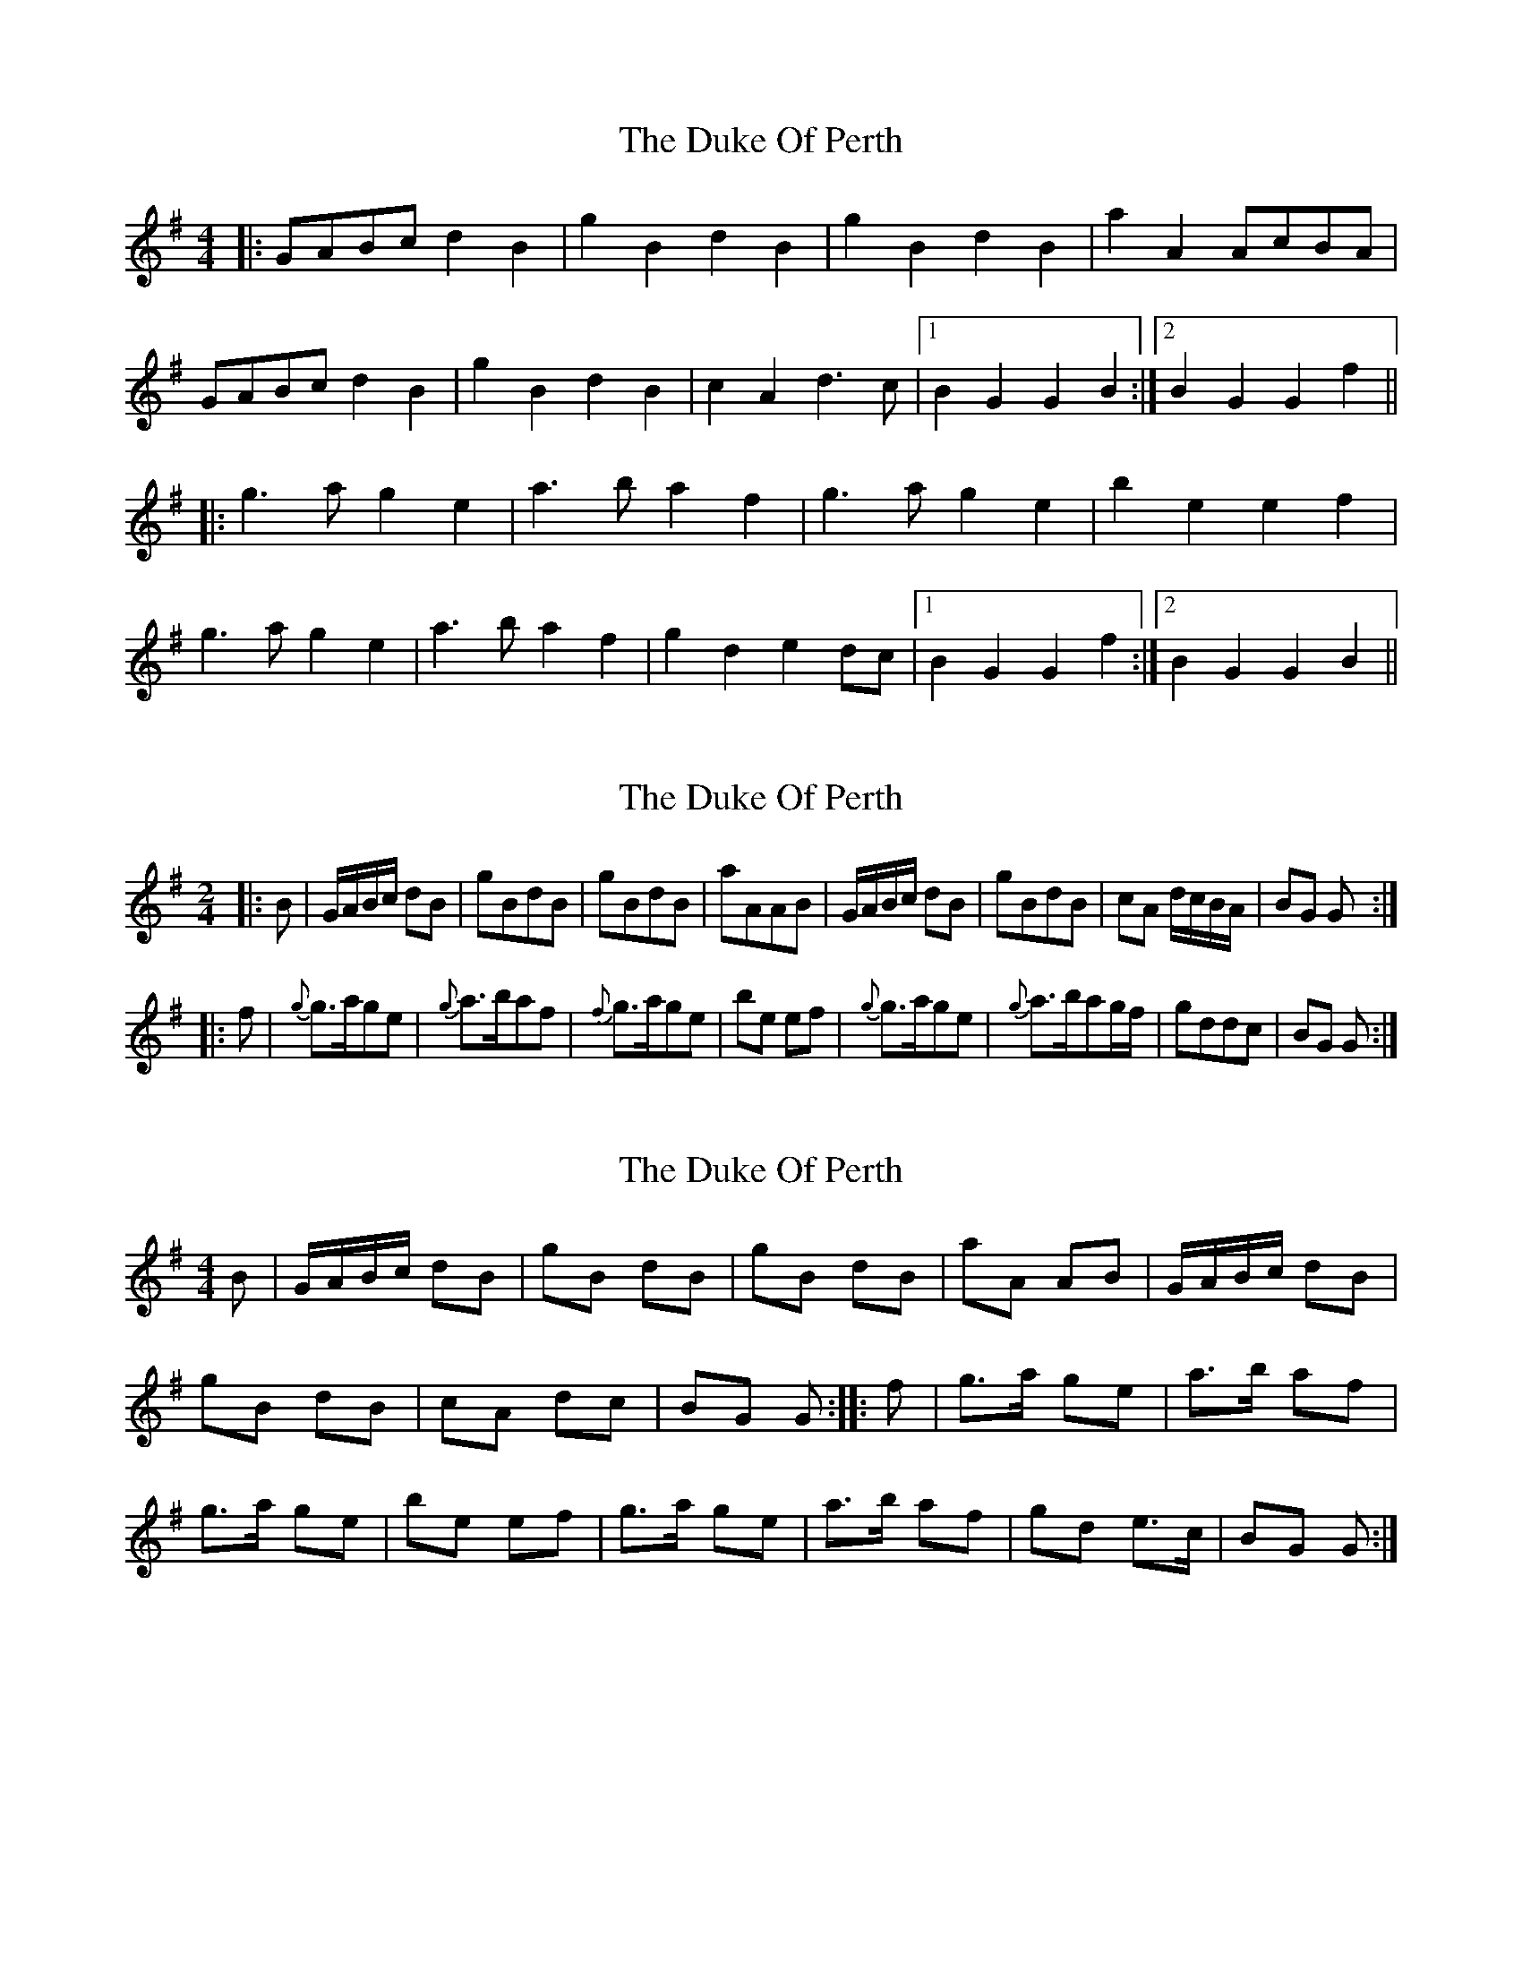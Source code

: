 X: 1
T: Duke Of Perth, The
Z: meri-lawes
S: https://thesession.org/tunes/5444#setting5444
R: reel
M: 4/4
L: 1/8
K: Gmaj
|:GABc d2B2|g2B2 d2B2|g2B2 d2B2|a2A2 AcBA|
GABc d2B2|g2B2 d2B2|c2A2 d3c|1B2G2 G2B2:|2B2G2 G2f2||
|:g3a g2e2|a3b a2f2|g3a g2e2|b2e2 e2f2|
g3a g2e2|a3b a2f2|g2d2 e2dc|1B2G2 G2f2:|2B2G2 G2B2||
X: 2
T: Duke Of Perth, The
Z: Moxhe
S: https://thesession.org/tunes/5444#setting24479
R: reel
M: 4/4
L: 1/8
K: Gmaj
K:G
M:2/4
L:1/8
|:B|G/A/B/c/ dB|gBdB|gBdB|aAAB|\
G/A/B/c/ dB|gBdB|cA d/c/B/A/|BG G:|
|:f|{g}g>age|{g}a>baf|{f}g>age|be ef|\
{g}g>age|{g}a>bag/f/|gddc|BG G:|
X: 3
T: Duke Of Perth, The
Z: Maestro McAllister
S: https://thesession.org/tunes/5444#setting27697
R: reel
M: 4/4
L: 1/8
K: Gmaj
B|G/A/B/c/ dB|gB dB|gB dB|aA AB|G/A/B/c/ dB|
gB dB|cA dc|BG G:||:f|g>a ge|a>b af|
g>a ge|be ef| g>a ge| a>b af|gd e>c|BG G:|
